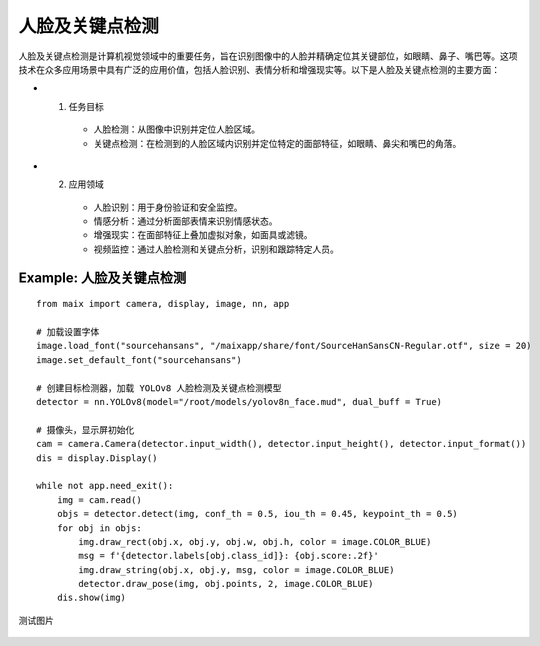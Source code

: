 人脸及关键点检测   
======================================================

人脸及关键点检测是计算机视觉领域中的重要任务，旨在识别图像中的人脸并精确定位其关键部位，如眼睛、鼻子、嘴巴等。这项技术在众多应用场景中具有广泛的应用价值，包括人脸识别、表情分析和增强现实等。以下是人脸及关键点检测的主要方面：

* 1. 任务目标
    * 人脸检测：从图像中识别并定位人脸区域。
    * 关键点检测：在检测到的人脸区域内识别并定位特定的面部特征，如眼睛、鼻尖和嘴巴的角落。
* 2. 应用领域
    * 人脸识别：用于身份验证和安全监控。
    * 情感分析：通过分析面部表情来识别情感状态。
    * 增强现实：在面部特征上叠加虚拟对象，如面具或滤镜。
    * 视频监控：通过人脸检测和关键点分析，识别和跟踪特定人员。


Example: 人脸及关键点检测
++++++++++++++++++++++++++++++++++++++++++++++++++++++

::

    from maix import camera, display, image, nn, app

    # 加载设置字体
    image.load_font("sourcehansans", "/maixapp/share/font/SourceHanSansCN-Regular.otf", size = 20)
    image.set_default_font("sourcehansans")

    # 创建目标检测器，加载 YOLOv8 人脸检测及关键点检测模型
    detector = nn.YOLOv8(model="/root/models/yolov8n_face.mud", dual_buff = True)

    # 摄像头，显示屏初始化
    cam = camera.Camera(detector.input_width(), detector.input_height(), detector.input_format())
    dis = display.Display()

    while not app.need_exit():
        img = cam.read() 
        objs = detector.detect(img, conf_th = 0.5, iou_th = 0.45, keypoint_th = 0.5)
        for obj in objs:
            img.draw_rect(obj.x, obj.y, obj.w, obj.h, color = image.COLOR_BLUE)
            msg = f'{detector.labels[obj.class_id]}: {obj.score:.2f}'
            img.draw_string(obj.x, obj.y, msg, color = image.COLOR_BLUE)
            detector.draw_pose(img, obj.points, 2, image.COLOR_BLUE)
        dis.show(img)

测试图片

    .. figure:: ./media/face.jpg 
       :width: 400
       :align: center